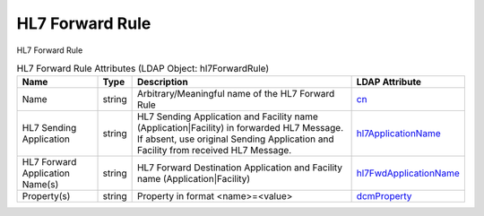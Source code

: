 HL7 Forward Rule
================
HL7 Forward Rule

.. tabularcolumns:: |p{4cm}|l|p{8cm}|l|
.. csv-table:: HL7 Forward Rule Attributes (LDAP Object: hl7ForwardRule)
    :header: Name, Type, Description, LDAP Attribute
    :widths: 20, 7, 60, 13

    "Name",string,"Arbitrary/Meaningful name of the HL7 Forward Rule","
    .. _cn:

    cn_"
    "HL7 Sending Application",string,"HL7 Sending Application and Facility name (Application|Facility) in forwarded HL7 Message. If absent, use original Sending Application and Facility from received HL7 Message.","
    .. _hl7ApplicationName:

    hl7ApplicationName_"
    "HL7 Forward Application Name(s)",string,"HL7 Forward Destination Application and Facility name (Application|Facility)","
    .. _hl7FwdApplicationName:

    hl7FwdApplicationName_"
    "Property(s)",string,"Property in format <name>=<value>","
    .. _dcmProperty:

    dcmProperty_"
